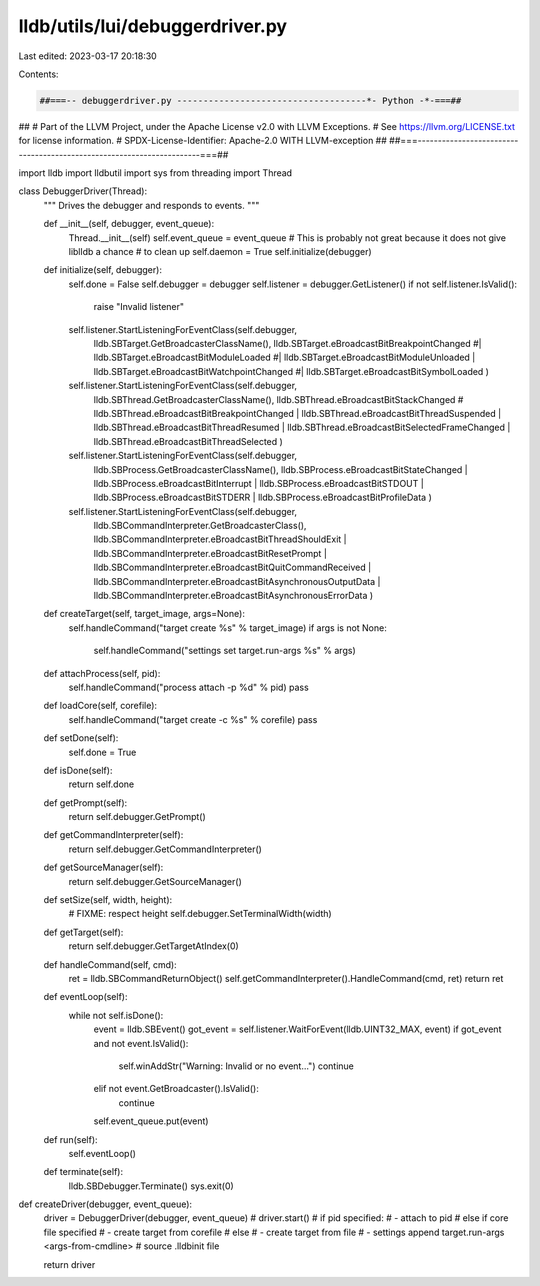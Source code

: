 lldb/utils/lui/debuggerdriver.py
================================

Last edited: 2023-03-17 20:18:30

Contents:

.. code-block:: py

    ##===-- debuggerdriver.py ------------------------------------*- Python -*-===##
##
# Part of the LLVM Project, under the Apache License v2.0 with LLVM Exceptions.
# See https://llvm.org/LICENSE.txt for license information.
# SPDX-License-Identifier: Apache-2.0 WITH LLVM-exception
##
##===----------------------------------------------------------------------===##


import lldb
import lldbutil
import sys
from threading import Thread


class DebuggerDriver(Thread):
    """ Drives the debugger and responds to events. """

    def __init__(self, debugger, event_queue):
        Thread.__init__(self)
        self.event_queue = event_queue
        # This is probably not great because it does not give liblldb a chance
        # to clean up
        self.daemon = True
        self.initialize(debugger)

    def initialize(self, debugger):
        self.done = False
        self.debugger = debugger
        self.listener = debugger.GetListener()
        if not self.listener.IsValid():
            raise "Invalid listener"

        self.listener.StartListeningForEventClass(self.debugger,
                                                  lldb.SBTarget.GetBroadcasterClassName(),
                                                  lldb.SBTarget.eBroadcastBitBreakpointChanged
                                                  #| lldb.SBTarget.eBroadcastBitModuleLoaded
                                                  #| lldb.SBTarget.eBroadcastBitModuleUnloaded
                                                  | lldb.SBTarget.eBroadcastBitWatchpointChanged
                                                  #| lldb.SBTarget.eBroadcastBitSymbolLoaded
                                                  )

        self.listener.StartListeningForEventClass(self.debugger,
                                                  lldb.SBThread.GetBroadcasterClassName(),
                                                  lldb.SBThread.eBroadcastBitStackChanged
                                                  #  lldb.SBThread.eBroadcastBitBreakpointChanged
                                                  | lldb.SBThread.eBroadcastBitThreadSuspended
                                                  | lldb.SBThread.eBroadcastBitThreadResumed
                                                  | lldb.SBThread.eBroadcastBitSelectedFrameChanged
                                                  | lldb.SBThread.eBroadcastBitThreadSelected
                                                  )

        self.listener.StartListeningForEventClass(self.debugger,
                                                  lldb.SBProcess.GetBroadcasterClassName(),
                                                  lldb.SBProcess.eBroadcastBitStateChanged
                                                  | lldb.SBProcess.eBroadcastBitInterrupt
                                                  | lldb.SBProcess.eBroadcastBitSTDOUT
                                                  | lldb.SBProcess.eBroadcastBitSTDERR
                                                  | lldb.SBProcess.eBroadcastBitProfileData
                                                  )
        self.listener.StartListeningForEventClass(self.debugger,
                                                  lldb.SBCommandInterpreter.GetBroadcasterClass(),
                                                  lldb.SBCommandInterpreter.eBroadcastBitThreadShouldExit
                                                  | lldb.SBCommandInterpreter.eBroadcastBitResetPrompt
                                                  | lldb.SBCommandInterpreter.eBroadcastBitQuitCommandReceived
                                                  | lldb.SBCommandInterpreter.eBroadcastBitAsynchronousOutputData
                                                  | lldb.SBCommandInterpreter.eBroadcastBitAsynchronousErrorData
                                                  )

    def createTarget(self, target_image, args=None):
        self.handleCommand("target create %s" % target_image)
        if args is not None:
            self.handleCommand("settings set target.run-args %s" % args)

    def attachProcess(self, pid):
        self.handleCommand("process attach -p %d" % pid)
        pass

    def loadCore(self, corefile):
        self.handleCommand("target create -c %s" % corefile)
        pass

    def setDone(self):
        self.done = True

    def isDone(self):
        return self.done

    def getPrompt(self):
        return self.debugger.GetPrompt()

    def getCommandInterpreter(self):
        return self.debugger.GetCommandInterpreter()

    def getSourceManager(self):
        return self.debugger.GetSourceManager()

    def setSize(self, width, height):
        # FIXME: respect height
        self.debugger.SetTerminalWidth(width)

    def getTarget(self):
        return self.debugger.GetTargetAtIndex(0)

    def handleCommand(self, cmd):
        ret = lldb.SBCommandReturnObject()
        self.getCommandInterpreter().HandleCommand(cmd, ret)
        return ret

    def eventLoop(self):
        while not self.isDone():
            event = lldb.SBEvent()
            got_event = self.listener.WaitForEvent(lldb.UINT32_MAX, event)
            if got_event and not event.IsValid():
                self.winAddStr("Warning: Invalid or no event...")
                continue
            elif not event.GetBroadcaster().IsValid():
                continue

            self.event_queue.put(event)

    def run(self):
        self.eventLoop()

    def terminate(self):
        lldb.SBDebugger.Terminate()
        sys.exit(0)


def createDriver(debugger, event_queue):
    driver = DebuggerDriver(debugger, event_queue)
    # driver.start()
    # if pid specified:
    # - attach to pid
    # else if core file specified
    # - create target from corefile
    # else
    # - create target from file
    # - settings append target.run-args <args-from-cmdline>
    # source .lldbinit file

    return driver


